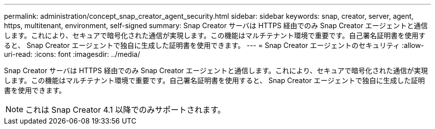 ---
permalink: administration/concept_snap_creator_agent_security.html 
sidebar: sidebar 
keywords: snap, creator, server, agent, https, multitenant, environment, self-signed 
summary: Snap Creator サーバは HTTPS 経由でのみ Snap Creator エージェントと通信します。これにより、セキュアで暗号化された通信が実現します。この機能はマルチテナント環境で重要です。自己署名証明書を使用すると、 Snap Creator エージェントで独自に生成した証明書を使用できます。 
---
= Snap Creator エージェントのセキュリティ
:allow-uri-read: 
:icons: font
:imagesdir: ../media/


[role="lead"]
Snap Creator サーバは HTTPS 経由でのみ Snap Creator エージェントと通信します。これにより、セキュアで暗号化された通信が実現します。この機能はマルチテナント環境で重要です。自己署名証明書を使用すると、 Snap Creator エージェントで独自に生成した証明書を使用できます。


NOTE: これは Snap Creator 4.1 以降でのみサポートされます。
